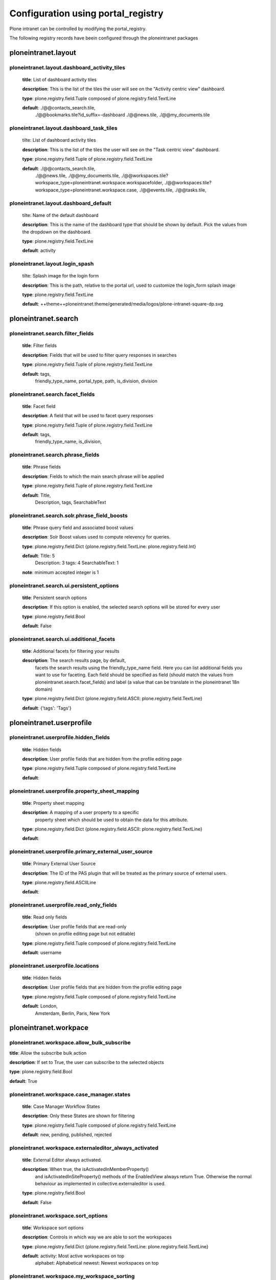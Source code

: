 .. _configuration_using_portal_registry.rst:

===================================
Configuration using portal_registry
===================================

Plone intranet can be controlled by modifying the portal_registry.

The following registry records have beein configured through
the ploneintranet packages


ploneintranet.layout
--------------------

ploneintranet.layout.dashboard_activity_tiles
^^^^^^^^^^^^^^^^^^^^^^^^^^^^^^^^^^^^^^^^^^^^^

    **title**: List of dashboard activity tiles

    **description**: This is the list of the tiles the user will see on the "Activity centric view" dashboard.

    **type**: plone.registry.field.Tuple composed of plone.registry.field.TextLine

    **default**: ./@@contacts_search.tile,
                 ./@@bookmarks.tile?id_suffix=-dashboard
                 ./@@news.tile,
                 ./@@my_documents.tile

ploneintranet.layout.dashboard_task_tiles
^^^^^^^^^^^^^^^^^^^^^^^^^^^^^^^^^^^^^^^^^

    tilte: List of dashboard activity tiles

    **description**: This is the list of the tiles the user will see on the "Task centric view" dashboard.

    **type**: plone.registry.field.Tuple of plone.registry.field.TextLine

    **default**: ./@@contacts_search.tile,
                 ./@@news.tile,
                 ./@@my_documents.tile,
                 ./@@workspaces.tile?workspace_type=ploneintranet.workspace.workspacefolder,
                 ./@@workspaces.tile?workspace_type=ploneintranet.workspace.case,
                 ./@@events.tile,
                 ./@@tasks.tile,

ploneintranet.layout.dashboard_default
^^^^^^^^^^^^^^^^^^^^^^^^^^^^^^^^^^^^^^

    tilte: Name of the default dashboard

    **description**: This is the name of the dashboard type that should be shown by default. Pick the values from the dropdown on the dashboard.

    **type**: plone.registry.field.TextLine

    **default**: activity


ploneintranet.layout.login_spash
^^^^^^^^^^^^^^^^^^^^^^^^^^^^^^^^^^^^^^

    tilte: Splash image for the login form

    **description**: This is the path, relative to the portal url, used to customize the login_form splash image

    **type**: plone.registry.field.TextLine

    **default**: ++theme++ploneintranet.theme/generated/media/logos/plone-intranet-square-dp.svg


ploneintranet.search
--------------------

ploneintranet.search.filter_fields
^^^^^^^^^^^^^^^^^^^^^^^^^^^^^^^^^^

    **title**: Filter fields

    **description**: Fields that will be used to filter query responses in searches

    **type**: plone.registry.field.Tuple of plone.registry.field.TextLine

    **default**: tags,
                 friendly_type_name,
                 portal_type,
                 path,
                 is_division,
                 division


ploneintranet.search.facet_fields
^^^^^^^^^^^^^^^^^^^^^^^^^^^^^^^^^

    **title**: Facet field

    **description**: A field that will be used to facet query responses

    **type**: plone.registry.field.Tuple of plone.registry.field.TextLine

    **default**: tags,
                 friendly_type_name,
                 is_division,


ploneintranet.search.phrase_fields
^^^^^^^^^^^^^^^^^^^^^^^^^^^^^^^^^^

    **title**: Phrase fields

    **description**: Fields to which the main search phrase will be applied

    **type**: plone.registry.field.Tuple of plone.registry.field.TextLine

    **default**: Title,
                 Description,
                 tags,
                 SearchableText


ploneintranet.search.solr.phrase_field_boosts
^^^^^^^^^^^^^^^^^^^^^^^^^^^^^^^^^^^^^^^^^^^^^

    **title**: Phrase query field and associated boost values

    **description**: Solr Boost values used to compute relevency for queries.

    **type**: plone.registry.field.Dict {plone.registry.field.TextLine: plone.registry.field.Int}

    **default**: Title: 5
                 Description: 3
                 tags: 4
                 SearchableText: 1

    **note**: minimum accepted integer is 1


ploneintranet.search.ui.persistent_options
^^^^^^^^^^^^^^^^^^^^^^^^^^^^^^^^^^^^^^^^^^

    **title**: Persistent search options

    **description**: If this option is enabled, the selected search options will be stored for every user

    **type**: plone.registry.field.Bool

    **default**: False


ploneintranet.search.ui.additional_facets
^^^^^^^^^^^^^^^^^^^^^^^^^^^^^^^^^^^^^^^^^

    **title**: Additional facets for filtering your results

    **description**: The search results page, by default,
                     facets the search results using the friendly_type_name field.
                     Here you can list additional fields you want to use for faceting.
                     Each field should be specified as field
                     (should match the values from ploneintranet.search.facet_fields)
                     and label
                     (a value that can be translate in the ploneintranet 18n domain)

    **type**: plone.registry.field.Dict {plone.registry.field.ASCII: plone.registry.field.TextLine}

    **default**: {'tags': 'Tags'}


ploneintranet.userprofile
-------------------------

ploneintranet.userprofile.hidden_fields
^^^^^^^^^^^^^^^^^^^^^^^^^^^^^^^^^^^^^^^

    **title**: Hidden fields

    **description**: User profile fields that are hidden from the profile editing page

    **type**: plone.registry.field.Tuple composed of plone.registry.field.TextLine

    **default**:

ploneintranet.userprofile.property_sheet_mapping
^^^^^^^^^^^^^^^^^^^^^^^^^^^^^^^^^^^^^^^^^^^^^^^^

    **title**: Property sheet mapping

    **description**: A mapping of a user property to a specific
                     property sheet which
                     should be used to obtain the data for this attribute.

    **type**: plone.registry.field.Dict {plone.registry.field.ASCII: plone.registry.field.TextLine}

    **default**:

ploneintranet.userprofile.primary_external_user_source
^^^^^^^^^^^^^^^^^^^^^^^^^^^^^^^^^^^^^^^^^^^^^^^^^^^^^^

    **title**: Primary External User Source

    **description**: The ID of the PAS plugin that will be treated as the primary source of external users.

    **type**: plone.registry.field.ASCIILine

    **default**:

ploneintranet.userprofile.read_only_fields
^^^^^^^^^^^^^^^^^^^^^^^^^^^^^^^^^^^^^^^^^^

    **title**: Read only fields

    **description**: User profile fields that are read-only
                    (shown on profile editing page but not editable)

    **type**: plone.registry.field.Tuple composed of plone.registry.field.TextLine

    **default**: username

ploneintranet.userprofile.locations
^^^^^^^^^^^^^^^^^^^^^^^^^^^^^^^^^^^

    **title**: Hidden fields

    **description**: User profile fields that are hidden from the profile editing page

    **type**: plone.registry.field.Tuple composed of plone.registry.field.TextLine

    **default**: London,
                 Amsterdam,
                 Berlin,
                 Paris,
                 New York


ploneintranet.workpace
----------------------

ploneintranet.workspace.allow_bulk_subscribe
^^^^^^^^^^^^^^^^^^^^^^^^^^^^^^^^^^^^^^^^^^^^

**title**: Allow the subscribe bulk action

**description**: If set to True, the user can subscribe to the selected objects

**type**: plone.registry.field.Bool

**default**: True


ploneintranet.workspace.case_manager.states
^^^^^^^^^^^^^^^^^^^^^^^^^^^^^^^^^^^^^^^^^^^

    **title**: Case Manager Workflow States

    **description**: Only these States are shown for filtering

    **type**: plone.registry.field.Tuple composed of plone.registry.field.TextLine

    **default**: new, pending, published, rejected

ploneintranet.workspace.externaleditor_always_activated
^^^^^^^^^^^^^^^^^^^^^^^^^^^^^^^^^^^^^^^^^^^^^^^^^^^^^^^

    **title**: External Editor always activated.

    **description**: When true, the isActivatedInMemberProperty()
                     and isActivatedInSiteProperty()
                     methods of the EnabledView always return True.
                     Otherwise the normal behaviour as implemented
                     in collective.externaleditor is used.

    **type**: plone.registry.field.Bool

    **default**: False

ploneintranet.workspace.sort_options
^^^^^^^^^^^^^^^^^^^^^^^^^^^^^^^^^^^^

    **title**: Workspace sort options

    **description**: Controls in which way we are able to sort the workspaces

    **type**: plone.registry.field.Dict {plone.registry.field.TextLine: plone.registry.field.TextLine}

    **default**:  activity: Most active workspaces on top
                  alphabet: Alphabetical
                  newest: Newest workspaces on top

ploneintranet.workspace.my_workspace_sorting
^^^^^^^^^^^^^^^^^^^^^^^^^^^^^^^^^^^^^^^^^^^^

    **title**: My workspace sorting.

    **description**: At the moment we are able to handle the values "active", "alphabet" and "newest".

    **type**: plone.registry.field.TextLine

    **default**: alphabet

ploneintranet.workspace.workspace_types
^^^^^^^^^^^^^^^^^^^^^^^^^^^^^^^^^^^^^^^

    **title**: Select workspace types

    **description**: Only this types are searched when looking for workspaces

    **type**: plone.registry.field.Tuple of plone.registry.field.TextLine

    **default**: ploneintranet.workspace.workspacefolder,
                 ploneintranet.workspace.case

    **note**: this will probably removed in favour of filtering
              by interface

ploneintranet.workspace.workspace_types_css_mapping
^^^^^^^^^^^^^^^^^^^^^^^^^^^^^^^^^^^^^^^^^^^^^^^^^^^

    **title**: Maps workspace portal types to css classes

    **description**: If a portal_type is not here it will default to regular.
                     The values should be passed as "{type}|{css class}",
                     e.g. "ploneintranet.workspace.case|type-case"

    **type**: plone.registry.field.Tuple of plone.registry.field.TextLine

    **default**: ploneintranet.workspace.case|type-case


ploneintranet.workspace.sanitize_html
^^^^^^^^^^^^^^^^^^^^^^^^^^^^^^^^^^^^^

    **title**: Sanitize HTML on saving.

    **description**: If set to True, RichText content (HTML) in workspaces is sanitized before it gets stored. That means all open tags are properly closed, and inline styles and unwanted tags such as ``<span>`` or ``<blockquote>`` get stripped. Multipe line breaks get reduced to a single line break.

    **type**: plone.registry.field.Bool

    **default**: True
